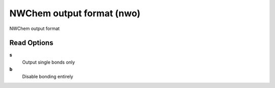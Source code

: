 NWChem output format (nwo)
==========================

NWChem output format

Read Options
~~~~~~~~~~~~
**s**
    Output single bonds only
**b**
    Disable bonding entirely
